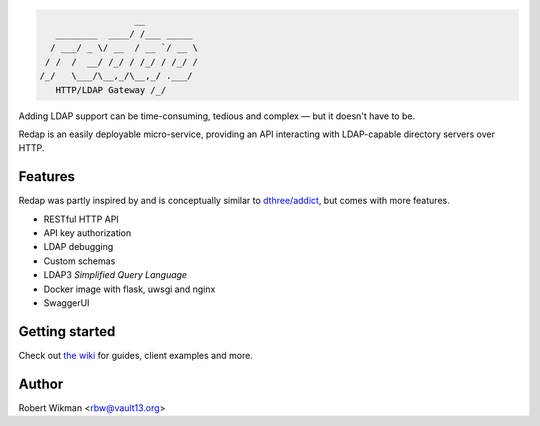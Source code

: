 .. code-block::

                      __
       ________  ____/ /___ _____
      / ___/ _ \/ __  / __ `/ __ \
     / /  /  __/ /_/ / /_/ / /_/ /
    /_/   \___/\__,_/\__,_/ .___/
       HTTP/LDAP Gateway /_/


Adding LDAP support can be time-consuming, tedious and complex — but it doesn't have to be.

Redap is an easily deployable micro-service, providing an API interacting with LDAP-capable directory servers over HTTP.

Features
------

Redap was partly inspired by and is conceptually similar to `dthree/addict <https://github.com/dthree/addict>`_, but comes with more features.

- RESTful HTTP API
- API key authorization
- LDAP debugging
- Custom schemas
- LDAP3 *Simplified Query Language*
- Docker image with flask, uwsgi and nginx
- SwaggerUI


Getting started
-------------
Check out `the wiki <https://github.com/rbw0/redap/wiki>`_ for guides, client examples and more.



Author
------
Robert Wikman <rbw@vault13.org>
